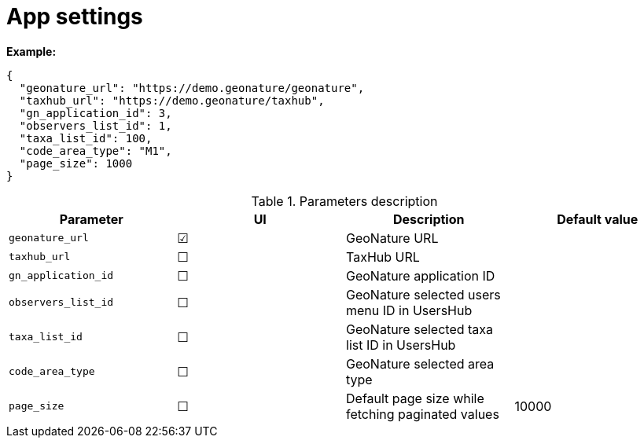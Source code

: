 = App settings

*Example:*

[source,json]
----
{
  "geonature_url": "https://demo.geonature/geonature",
  "taxhub_url": "https://demo.geonature/taxhub",
  "gn_application_id": 3,
  "observers_list_id": 1,
  "taxa_list_id": 100,
  "code_area_type": "M1",
  "page_size": 1000
}
----

.Parameters description
|===
| Parameter | UI | Description | Default value

| `geonature_url`
| &#9745;
| GeoNature URL
|

| `taxhub_url`
| &#9744;
| TaxHub URL
|

| `gn_application_id`
| &#9744;
| GeoNature application ID
|

| `observers_list_id`
| &#9744;
| GeoNature selected users menu ID in UsersHub
|

| `taxa_list_id`
| &#9744;
| GeoNature selected taxa list ID in UsersHub
|

| `code_area_type`
| &#9744;
| GeoNature selected area type
|

| `page_size`
| &#9744;
| Default page size while fetching paginated values
| 10000
|===
